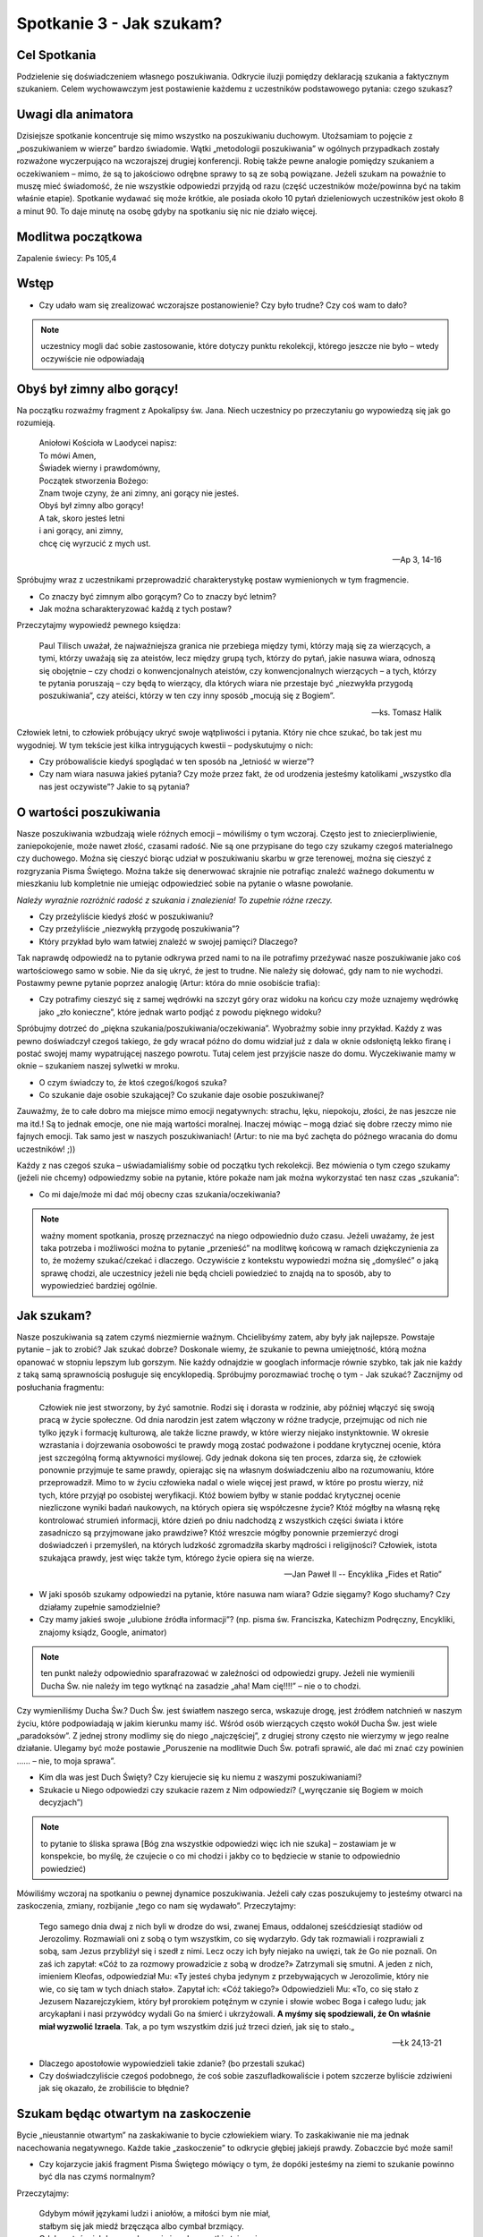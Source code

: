 *************************************************************
Spotkanie 3 - Jak szukam?
*************************************************************

=====================================
Cel Spotkania
=====================================

Podzielenie się doświadczeniem własnego poszukiwania. Odkrycie iluzji pomiędzy deklaracją szukania a faktycznym szukaniem. Celem wychowawczym jest postawienie każdemu z uczestników podstawowego pytania: czego szukasz?

=====================================
Uwagi dla animatora
=====================================

Dzisiejsze spotkanie koncentruje się mimo wszystko na poszukiwaniu duchowym. Utoźsamiam to pojęcie z „poszukiwaniem w wierze” bardzo świadomie. Wątki „metodologii poszukiwania” w ogólnych przypadkach zostały rozwaźone wyczerpująco na wczorajszej drugiej konferencji. Robię takźe pewne analogie pomiędzy szukaniem a oczekiwaniem – mimo, źe są to jakościowo odrębne sprawy to są ze sobą powiązane. Jeźeli szukam na powaźnie to muszę mieć świadomość, źe nie wszystkie odpowiedzi przyjdą od razu (część uczestników moźe/powinna być na takim właśnie etapie).  Spotkanie wydawać się moźe krótkie, ale posiada około 10 pytań dzieleniowych uczestników jest około 8 a minut 90. To daje minutę na osobę gdyby na spotkaniu się nic nie działo więcej.

==================================
Modlitwa początkowa
==================================

Zapalenie świecy: Ps 105,4

==================================
Wstęp
==================================

* Czy udało wam się zrealizować wczorajsze postanowienie? Czy było trudne? Czy coś wam to dało?

.. note:: uczestnicy mogli dać sobie zastosowanie, które dotyczy punktu rekolekcji, którego jeszcze nie było – wtedy oczywiście nie odpowiadają

==================================
Obyś był zimny albo gorący!
==================================

Na początku rozwaźmy fragment z Apokalipsy św. Jana. Niech uczestnicy po przeczytaniu go wypowiedzą się jak go rozumieją.

   | Aniołowi Kościoła w Laodycei napisz:
   | To mówi Amen,
   | Świadek wierny i prawdomówny,
   | Początek stworzenia Boźego:
   | Znam twoje czyny, źe ani zimny, ani gorący nie jesteś.
   | Obyś był zimny albo gorący!
   | A tak, skoro jesteś letni
   | i ani gorący, ani zimny,
   | chcę cię wyrzucić z mych ust.

   -- Ap 3, 14-16

Spróbujmy wraz z uczestnikami przeprowadzić charakterystykę postaw wymienionych w tym fragmencie.

* Co znaczy być zimnym albo gorącym? Co to znaczy być letnim?

* Jak moźna scharakteryzować kaźdą z tych postaw?

Przeczytajmy wypowiedź pewnego księdza:

   Paul Tilisch uwaźał, źe najwaźniejsza granica nie przebiega między tymi, którzy mają się za wierzących, a tymi, którzy uwaźają się za ateistów, lecz między grupą tych, którzy do pytań, jakie nasuwa wiara, odnoszą się obojętnie – czy chodzi o konwencjonalnych ateistów, czy konwencjonalnych wierzących – a tych, którzy te pytania poruszają – czy będą to wierzący, dla których wiara nie przestaje być „niezwykła przygodą poszukiwania”, czy ateiści, którzy w ten czy inny sposób „mocują się z Bogiem”.

   -- ks. Tomasz Halik

Człowiek letni, to człowiek próbujący ukryć swoje wątpliwości i pytania. Który nie chce szukać, bo tak jest mu wygodniej. W tym tekście jest kilka intrygujących kwestii – podyskutujmy o nich:

* Czy próbowaliście kiedyś spoglądać w ten sposób na „letniość w wierze”?

* Czy nam wiara nasuwa jakieś pytania? Czy moźe przez fakt, źe od urodzenia jesteśmy katolikami „wszystko dla nas jest oczywiste”? Jakie to są pytania?

==================================
O wartości poszukiwania
==================================

Nasze poszukiwania wzbudzają wiele róźnych emocji – mówiliśmy o tym wczoraj. Często jest to zniecierpliwienie, zaniepokojenie, moźe nawet złość, czasami radość. Nie są one przypisane do tego czy szukamy czegoś materialnego czy duchowego. Moźna się cieszyć biorąc udział w poszukiwaniu skarbu w grze terenowej, moźna się cieszyć z rozgryzania Pisma Świętego. Moźna takźe się denerwować skrajnie nie potrafiąc znaleźć waźnego dokumentu w mieszkaniu lub kompletnie nie umiejąc odpowiedzieć sobie na pytanie o własne powołanie.

*Naleźy wyraźnie rozróźnić radość z szukania i znalezienia! To zupełnie róźne rzeczy.*

* Czy przeźyliście kiedyś złość w poszukiwaniu?

* Czy przeźyliście „niezwykłą przygodę poszukiwania”?

* Który przykład było wam łatwiej znaleźć w swojej pamięci? Dlaczego?

Tak naprawdę odpowiedź na to pytanie odkrywa przed nami to na ile potrafimy przeźywać nasze poszukiwanie jako coś wartościowego samo w sobie. Nie da się ukryć, źe jest to trudne. Nie naleźy się dołować, gdy nam to nie wychodzi. Postawmy pewne pytanie poprzez analogię (Artur: która do mnie osobiście trafia):

* Czy potrafimy cieszyć się z samej wędrówki na szczyt góry oraz widoku na końcu czy moźe uznajemy wędrówkę jako „zło konieczne”, które jednak warto podjąć z powodu pięknego widoku?

Spróbujmy dotrzeć do „piękna szukania/poszukiwania/oczekiwania”. Wyobraźmy sobie inny przykład. Kaźdy z was pewno doświadczył czegoś takiego, źe gdy wracał późno do domu widział juź z dala w oknie odsłoniętą lekko firanę i postać swojej mamy wypatrującej naszego powrotu.  Tutaj celem jest przyjście nasze do domu. Wyczekiwanie mamy w oknie – szukaniem naszej sylwetki w mroku.

* O czym świadczy to, źe ktoś czegoś/kogoś szuka?

* Co szukanie daje osobie szukającej? Co szukanie daje osobie poszukiwanej?

Zauwaźmy, źe to całe dobro ma miejsce mimo emocji negatywnych: strachu, lęku, niepokoju, złości, źe nas jeszcze nie ma itd.! Są to jednak emocje, one nie mają wartości moralnej. Inaczej mówiąc – mogą dziać się dobre rzeczy mimo nie fajnych emocji. Tak samo jest w naszych poszukiwaniach! (Artur: to nie ma być zachęta do późnego wracania do domu uczestników! ;))

Kaźdy z nas czegoś szuka – uświadamialiśmy sobie od początku tych rekolekcji. Bez mówienia o tym czego szukamy (jeźeli nie chcemy) odpowiedzmy sobie na pytanie, które pokaźe nam jak moźna wykorzystać ten nasz czas „szukania”:

* Co mi daje/moźe mi dać mój obecny czas szukania/oczekiwania?

.. note:: waźny moment spotkania, proszę przeznaczyć na niego odpowiednio duźo czasu. Jeźeli uwaźamy, źe jest taka potrzeba i moźliwości moźna to pytanie „przenieść” na modlitwę końcową w ramach dziękczynienia za to, źe moźemy szukać/czekać i dlaczego. Oczywiście z kontekstu wypowiedzi moźna się „domyśleć” o jaką sprawę chodzi, ale uczestnicy jeźeli nie będą chcieli powiedzieć to znajdą na to sposób, aby to wypowiedzieć bardziej ogólnie.

==================================
Jak szukam?
==================================

Nasze poszukiwania są zatem czymś niezmiernie waźnym. Chcielibyśmy zatem, aby były jak najlepsze. Powstaje pytanie – jak to zrobić? Jak szukać dobrze? Doskonale wiemy, źe szukanie to pewna umiejętność, którą moźna opanować w stopniu lepszym lub gorszym. Nie kaźdy odnajdzie w googlach informacje równie szybko, tak jak nie kaźdy z taką samą sprawnością posługuje się encyklopedią. Spróbujmy porozmawiać trochę o tym - Jak szukać? Zacznijmy od posłuchania fragmentu:

   Człowiek nie jest stworzony, by źyć samotnie. Rodzi się i dorasta w rodzinie, aby później włączyć się swoją pracą w źycie społeczne. Od dnia narodzin jest zatem włączony w róźne tradycje, przejmując od nich nie tylko język i formację kulturową, ale takźe liczne prawdy, w które wierzy niejako instynktownie. W okresie wzrastania i dojrzewania osobowości te prawdy mogą zostać podwaźone i poddane krytycznej ocenie, która jest szczególną formą aktywności myślowej. Gdy jednak dokona się ten proces, zdarza się, źe człowiek ponownie przyjmuje te same prawdy, opierając się na własnym doświadczeniu albo na rozumowaniu, które przeprowadził. Mimo to w źyciu człowieka nadal o wiele więcej jest prawd, w które po prostu wierzy, niź tych, które przyjął po osobistej weryfikacji. Któź bowiem byłby w stanie poddać krytycznej ocenie niezliczone wyniki badań naukowych, na których opiera się współczesne źycie? Któź mógłby na własną rękę kontrolować strumień informacji, które dzień po dniu nadchodzą z wszystkich części świata i które zasadniczo są przyjmowane jako prawdziwe? Któź wreszcie mógłby ponownie przemierzyć drogi doświadczeń i przemyśleń, na których ludzkość zgromadziła skarby mądrości i religijności? Człowiek, istota szukająca prawdy, jest więc takźe tym, którego źycie opiera się na wierze.

   -- Jan Paweł II -- Encyklika „Fides et Ratio”

* W jaki sposób szukamy odpowiedzi na pytanie, które nasuwa nam wiara? Gdzie sięgamy?  Kogo słuchamy? Czy działamy zupełnie samodzielnie?

* Czy mamy jakieś swoje „ulubione źródła informacji”? (np. pisma św. Franciszka, Katechizm Podręczny, Encykliki, znajomy ksiądz, Google, animator)

.. note:: ten punkt naleźy odpowiednio sparafrazować w zaleźności od odpowiedzi grupy. Jeźeli nie wymienili Ducha Św. nie naleźy im tego wytknąć na zasadzie „aha! Mam cię!!!!” – nie o to chodzi.

Czy wymieniliśmy Ducha Św.? Duch Św. jest światłem naszego serca, wskazuje drogę, jest źródłem natchnień w naszym źyciu, które podpowiadają w jakim kierunku mamy iść. Wśród osób wierzących często wokół Ducha Św. jest wiele „paradoksów”. Z jednej strony modlimy się do niego „najczęściej”, z drugiej strony często nie wierzymy w jego realne działanie. Ulegamy być moźe postawie „Poruszenie na modlitwie Duch Św. potrafi sprawić, ale dać mi znać czy powinien …… – nie, to moja sprawa”.

* Kim dla was jest Duch Święty? Czy kierujecie się ku niemu z waszymi poszukiwaniami?

* Szukacie u Niego odpowiedzi czy szukacie razem z Nim odpowiedzi? („wyręczanie się Bogiem w moich decyzjach”)

.. note:: to pytanie to śliska sprawa [Bóg zna wszystkie odpowiedzi więc ich nie szuka] – zostawiam je w konspekcie, bo myślę, źe czujecie o co mi chodzi i jakby co to będziecie w stanie to odpowiednio powiedzieć)

Mówiliśmy wczoraj na spotkaniu o pewnej dynamice poszukiwania. Jeźeli cały czas poszukujemy to jesteśmy otwarci na zaskoczenia, zmiany, rozbijanie „tego co nam się wydawało”. Przeczytajmy:

   Tego samego dnia dwaj z nich byli w drodze do wsi, zwanej Emaus, oddalonej sześćdziesiąt stadiów od Jerozolimy. Rozmawiali oni z sobą o tym wszystkim, co się wydarzyło. Gdy tak rozmawiali i rozprawiali z sobą, sam Jezus przybliźył się i szedł z nimi. Lecz oczy ich były niejako na uwięzi, tak źe Go nie poznali. On zaś ich zapytał: «Cóź to za rozmowy prowadzicie z sobą w drodze?» Zatrzymali się smutni. A jeden z nich, imieniem Kleofas, odpowiedział Mu: «Ty jesteś chyba jedynym z przebywających w Jerozolimie, który nie wie, co się tam w tych dniach stało». Zapytał ich: «Cóź takiego?» Odpowiedzieli Mu: «To, co się stało z Jezusem Nazarejczykiem, który był prorokiem potęźnym w czynie i słowie wobec Boga i całego ludu; jak arcykapłani i nasi przywódcy wydali Go na śmierć i ukrzyźowali. **A myśmy się spodziewali, źe On właśnie miał wyzwolić Izraela**. Tak, a po tym wszystkim dziś juź trzeci dzień, jak się to stało.„

   -- Łk 24,13-21

* Dlaczego apostołowie wypowiedzieli takie zdanie? (bo przestali szukać)

* Czy doświadczyliście czegoś podobnego, źe coś sobie zaszufladkowaliście i potem szczerze byliście zdziwieni jak się okazało, źe zrobiliście to błędnie?

====================================
Szukam będąc otwartym na zaskoczenie
====================================

Bycie „nieustannie otwartym” na zaskakiwanie to bycie człowiekiem wiary. To zaskakiwanie nie ma jednak nacechowania negatywnego. Kaźde takie „zaskoczenie” to odkrycie głębiej jakiejś prawdy. Zobaczcie być moźe sami!

* Czy kojarzycie jakiś fragment Pisma Świętego mówiący o tym, źe dopóki jesteśmy na ziemi to szukanie powinno być dla nas czymś normalnym?

Przeczytajmy:

   | Gdybym mówił językami ludzi i aniołów, a miłości bym nie miał,
   | stałbym się jak miedź brzęcząca albo cymbał brzmiący.
   | Gdybym teź miał dar prorokowania i znał wszystkie tajemnice,
   | i posiadał wszelką wiedzę,
   | i wszelką [moźliwą] wiarę, tak iźbym góry przenosił. a miłości bym nie miał,
   | byłbym niczym.
   | I gdybym rozdał na jałmuźnę całą majętność moją, a ciało wystawił na spalenie,
   | lecz miłości bym nie miał, nic bym nie zyskał.
   | Miłość cierpliwa jest,
   | łaskawa jest.
   | Miłość nie zazdrości, nie szuka poklasku, nie unosi się pychą;
   | nie dopuszcza się bezwstydu, nie szuka swego,
   | nie unosi się gniewem, nie pamięta złego;
   | nie cieszy się z niesprawiedliwości, lecz współweseli się z prawdą. Wszystko znosi,
   | wszystkiemu wierzy,
   | we wszystkim pokłada nadzieję, wszystko przetrzyma.
   | Miłość nigdy nie ustaje,
   | [nie jest] jak proroctwa, które się skończą, albo jak dar języków, który zniknie,
   | lub jak wiedza, której zabraknie.
   | **Po części bowiem tylko poznajemy, po części prorokujemy.**
   | **Gdy zaś przyjdzie to, co jest doskonałe,**
   | **zniknie to, co jest tylko częściowe.**
   | Gdy byłem dzieckiem,
   | mówiłem jak dziecko, czułem jak dziecko, myślałem jak dziecko.
   | Kiedy zaś stałem się męźem, wyzbyłem się tego, co dziecięce.
   | **Teraz widzimy jakby w zwierciadle, niejasno;**
   | **wtedy zaś [zobaczymy] twarzą w twarz:**
   | **Teraz poznaję po części,**
   | **wtedy zaś poznam tak, jak i zostałem poznany.**
   | Tak więc trwają wiara, nadzieja, miłość -
   | te trzy: z nich zaś największa jest miłość.

   -- 1 Kor 13,1-13


Ten fragment jest oczywiście wszystkim bardzo dobrze znany i moźe dlatego cięźko w nim zauwaźyć te wersety „jakby tam niepasujące”. Gdy otwieramy Hymn o Miłości często szukamy w nim tego co byśmy chcieli, omijając to co w nim jest! Spróbujmy „się zaskoczyć” czytając to co Pismo do nas mówi:

* O czym mówią te „niepasujące” wersy?

* Czy na pewno są „niepasujące”? Jak odczytalibyśmy je w kontekście Hymnu o Miłości?

Owszem – będąc na ziemi nigdy nie poznamy Prawdy do końca. Nie znaczy to jednak, źe nie moźemy tutaj nic robić. Czy uznajemy, źe gdy kochamy kogoś od 3 lat wiemy juź do końca czym jest miłość? Nie! Za 15 lat powiemy, źe nasza miłość z tego czasu była jeszcze taka niedojrzała, tak niewiele o niej jeszcze wiedzieliśmy. Ale zarówno nasza miłość tu i teraz jak i ta jak ją będziemy rozumieć pod koniec naszego źycia i całym bagaźu doświadczeń zmagań/modlitw/rozmów **jest ta sama** i od Boga pochodzi!

Św. Paweł mówi „widzę jakby w zwierciadle, niejasno, znam tylko część” tuź obok „gdybym miłości bym nie miał, byłbym niczym”. To nigdy się nie wyklucza… to się uzupełnia. Dlatego poszukiwanie nieustanne jest czymś normalnym… jest drogą.

====================================
Zastosowanie
====================================

Jako zastosowanie z tego spotkania uczyńmy jakieś postanowienie w związku z czymś czego obecnie poszukujemy, źe spróbujemy potraktować to jako dar, a nie jako przeszkodę w naszym źyciu. (Częściowo od razu do zrealizowania na modlitwie po spotkaniu)

====================================
Modlitwa
====================================

Modlitwa spontaniczna dziękczynna za to, źe moźemy szukać/czekać. Za wszystkie dary, które otrzymaliśmy dzięki temu (odkryte (np. cechy charakteru) i nieodkryte). Wspomnieć takźe wszystkich poszukujących swojego pierwszego spotkania z Bogiem, aby znaleźli odpowiedzialnych ludzi Kościoła, którzy zaświadczą o Stwórcy.
